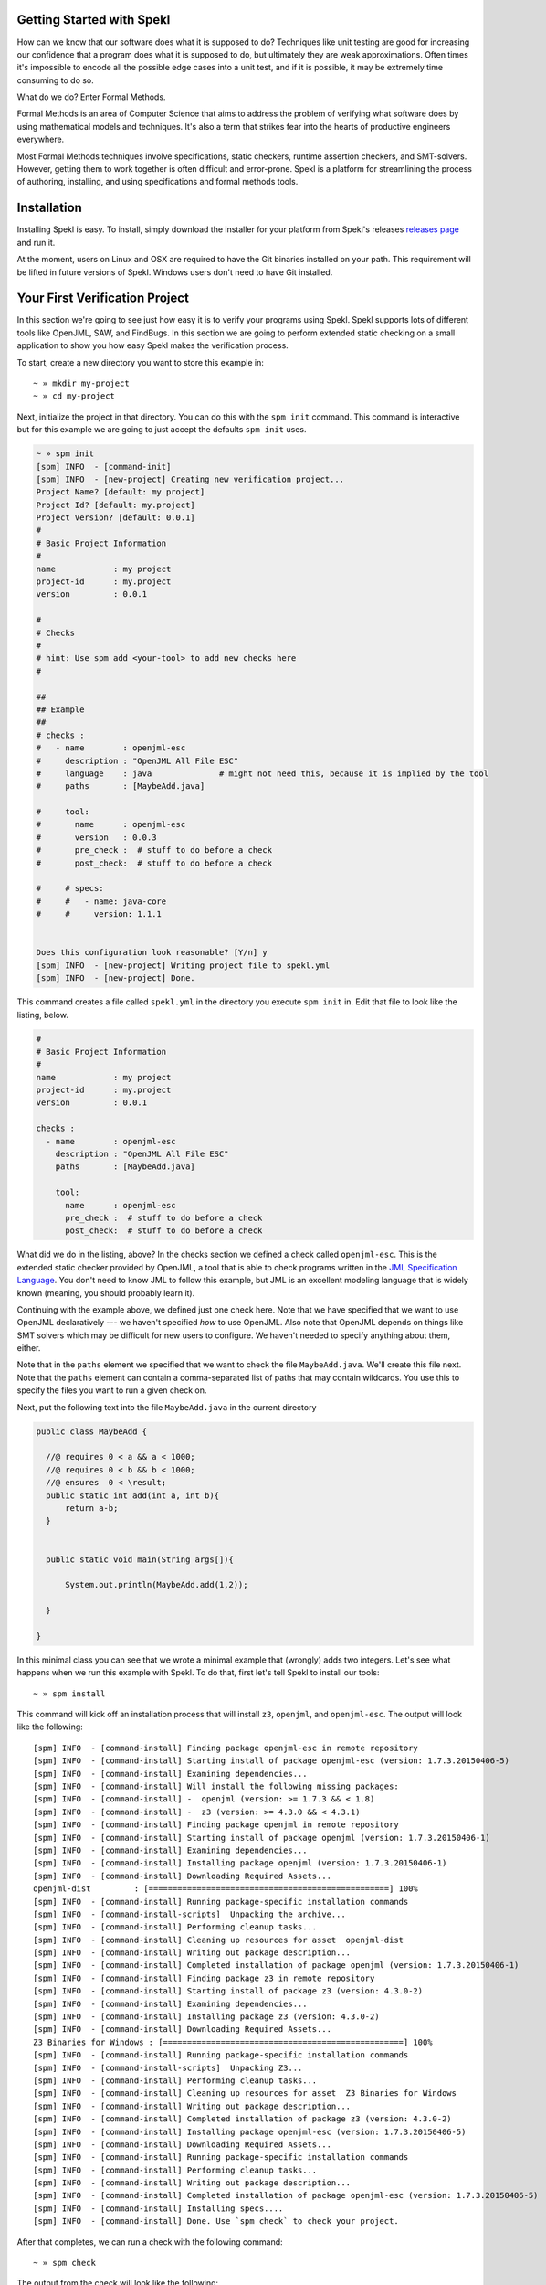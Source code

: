 Getting Started with Spekl
========================================

.. _DRY: http://en.wikipedia.org/wiki/Don't_repeat_yourself
.. _scaffolding: http://en.wikipedia.org/wiki/Scaffold_(programming)
.. _convention_over_configuration: http://en.wikipedia.org/wiki/Convention_over_configuration
__ convention_over_configuration_

How can we know that our software does what it is supposed to do?
Techniques like unit testing are good for increasing our confidence
that a program does what it is supposed to do, but ultimately they are
weak approximations. Often times it's impossible to encode all the
possible edge cases into a unit test, and if it is possible, it may be
extremely time consuming to do so. 

What do we do? Enter Formal Methods.

Formal Methods is an area of Computer Science that aims to address the problem of
verifying what software does by using mathematical models and
techniques. It's also a term that strikes fear into the hearts of
productive engineers everywhere. 

Most Formal Methods techniques involve specifications, static
checkers, runtime assertion checkers, and SMT-solvers. However,
getting them to work together is often difficult and
error-prone. Spekl is a platform for streamlining the process of
authoring, installing, and using specifications and formal methods
tools.


Installation 
========================

Installing Spekl is easy. To install, simply download the installer
for your platform from Spekl's releases `releases page
<https://github.com/jsinglet/spekl-package-manager/releases>`_ and run
it. 

At the moment, users on Linux and OSX are required to have the Git
binaries installed on your path. This requirement will be lifted in
future versions of Spekl. Windows users don't need to have Git
installed. 

Your First Verification Project
===============================

In this section we're going to see just how easy it is to verify your
programs using Spekl. Spekl supports lots of different tools like
OpenJML, SAW, and FindBugs. In this section we are going to perform
extended static checking on a small application to show you how easy
Spekl makes the verification process.

To start, create a new directory you want to store this example in::

  ~ » mkdir my-project
  ~ » cd my-project

Next, initialize the project in that directory. You can do this with
the ``spm init`` command. This command is interactive but for this
example we are going to just accept the defaults ``spm init`` uses.

.. code-block:: yaml
		
  ~ » spm init
  [spm] INFO  - [command-init]
  [spm] INFO  - [new-project] Creating new verification project...
  Project Name? [default: my project]
  Project Id? [default: my.project]
  Project Version? [default: 0.0.1]
  #
  # Basic Project Information
  #
  name            : my project
  project-id      : my.project
  version         : 0.0.1
  
  #
  # Checks
  #
  # hint: Use spm add <your-tool> to add new checks here
  #
  
  ##
  ## Example
  ##
  # checks :
  #   - name        : openjml-esc
  #     description : "OpenJML All File ESC"
  #     language    : java              # might not need this, because it is implied by the tool
  #     paths       : [MaybeAdd.java]
  
  #     tool:
  #       name      : openjml-esc
  #       version   : 0.0.3
  #       pre_check :  # stuff to do before a check
  #       post_check:  # stuff to do before a check
  
  #     # specs:
  #     #   - name: java-core
  #     #     version: 1.1.1
  
  
  Does this configuration look reasonable? [Y/n] y
  [spm] INFO  - [new-project] Writing project file to spekl.yml
  [spm] INFO  - [new-project] Done.


This command creates a file called ``spekl.yml`` in the directory you
execute ``spm init`` in. Edit that file to look like the listing,
below.

.. code-block:: yaml
  
  #
  # Basic Project Information
  #
  name            : my project
  project-id      : my.project
  version         : 0.0.1
  
  checks :                                                                                                 
    - name        : openjml-esc                                                                            
      description : "OpenJML All File ESC"                                                                 
      paths       : [MaybeAdd.java]                                                                        
                                                                                                           
      tool:                                                                                                
        name      : openjml-esc                                                                            
        pre_check :  # stuff to do before a check                                                          
        post_check:  # stuff to do before a check                                                          
  
What did we do in the listing, above? In the checks section we defined
a check called ``openjml-esc``. This is the extended static checker
provided by OpenJML, a tool that is able to check programs written in
the `JML Specification Language
<http://www.eecs.ucf.edu/~leavens/JML//index.shtml>`_. You don't need
to know JML to follow this example, but JML is an excellent modeling
language that is widely known (meaning, you should probably learn
it). 

Continuing with the example above, we defined just one check
here. Note that we have specified that we want to use OpenJML
declaratively --- we haven't specified *how* to use OpenJML. Also note
that OpenJML depends on things like SMT solvers which may be
difficult for new users to configure. We haven't needed to specify
anything about them, either.

Note that in the ``paths`` element we specified that we want to check
the file ``MaybeAdd.java``. We'll create this file next. Note that the
``paths`` element can contain a comma-separated list of paths that may
contain wildcards. You use this to specify the files you want to run a
given check on.

Next, put the following text into the file ``MaybeAdd.java`` in the
current directory

.. code-block:: java

  public class MaybeAdd {

    //@ requires 0 < a && a < 1000;
    //@ requires 0 < b && b < 1000;
    //@ ensures  0 < \result;
    public static int add(int a, int b){
	return a-b;
    }

    
    public static void main(String args[]){

	System.out.println(MaybeAdd.add(1,2));

    }

  }


In this minimal class you can see that we wrote a minimal example that
(wrongly) adds two integers. Let's see what happens when we run this
example with Spekl. To do that, first let's tell Spekl to install our tools::

  ~ » spm install

This command will kick off an installation process that will install
``z3``, ``openjml``, and ``openjml-esc``. The output will look like the following::

  [spm] INFO  - [command-install] Finding package openjml-esc in remote repository
  [spm] INFO  - [command-install] Starting install of package openjml-esc (version: 1.7.3.20150406-5)
  [spm] INFO  - [command-install] Examining dependencies...
  [spm] INFO  - [command-install] Will install the following missing packages:
  [spm] INFO  - [command-install] -  openjml (version: >= 1.7.3 && < 1.8)
  [spm] INFO  - [command-install] -  z3 (version: >= 4.3.0 && < 4.3.1)
  [spm] INFO  - [command-install] Finding package openjml in remote repository
  [spm] INFO  - [command-install] Starting install of package openjml (version: 1.7.3.20150406-1)
  [spm] INFO  - [command-install] Examining dependencies...
  [spm] INFO  - [command-install] Installing package openjml (version: 1.7.3.20150406-1)
  [spm] INFO  - [command-install] Downloading Required Assets...
  openjml-dist         : [==================================================] 100%
  [spm] INFO  - [command-install] Running package-specific installation commands
  [spm] INFO  - [command-install-scripts]  Unpacking the archive...
  [spm] INFO  - [command-install] Performing cleanup tasks...
  [spm] INFO  - [command-install] Cleaning up resources for asset  openjml-dist
  [spm] INFO  - [command-install] Writing out package description...
  [spm] INFO  - [command-install] Completed installation of package openjml (version: 1.7.3.20150406-1)
  [spm] INFO  - [command-install] Finding package z3 in remote repository
  [spm] INFO  - [command-install] Starting install of package z3 (version: 4.3.0-2)
  [spm] INFO  - [command-install] Examining dependencies...
  [spm] INFO  - [command-install] Installing package z3 (version: 4.3.0-2)
  [spm] INFO  - [command-install] Downloading Required Assets...
  Z3 Binaries for Windows : [==================================================] 100%
  [spm] INFO  - [command-install] Running package-specific installation commands
  [spm] INFO  - [command-install-scripts]  Unpacking Z3...
  [spm] INFO  - [command-install] Performing cleanup tasks...
  [spm] INFO  - [command-install] Cleaning up resources for asset  Z3 Binaries for Windows
  [spm] INFO  - [command-install] Writing out package description...
  [spm] INFO  - [command-install] Completed installation of package z3 (version: 4.3.0-2)
  [spm] INFO  - [command-install] Installing package openjml-esc (version: 1.7.3.20150406-5)
  [spm] INFO  - [command-install] Downloading Required Assets...
  [spm] INFO  - [command-install] Running package-specific installation commands
  [spm] INFO  - [command-install] Performing cleanup tasks...
  [spm] INFO  - [command-install] Writing out package description...
  [spm] INFO  - [command-install] Completed installation of package openjml-esc (version: 1.7.3.20150406-5)
  [spm] INFO  - [command-install] Installing specs....
  [spm] INFO  - [command-install] Done. Use `spm check` to check your project.

  

After that completes, we can run a check with the following command::

  ~ » spm check

The output from the check will look like the following::

  [spm] INFO  - [command-check] Running all checks for project...
  [spm] INFO  - [command-check] Running check: OpenJML All File ESC
  [spm] INFO  - Configuring solver for Z3...
  [spm] INFO  - Running OpenJML in ESC Mode...
  
  .\MaybeAdd.java:7: warning: The prover cannot establish an assertion (Postcondition: .\MaybeAdd.java:5: ) in method add
          return a-b;
          ^
  .\MaybeAdd.java:5: warning: Associated declaration: .\MaybeAdd.java:7:
      //@ ensures  0 < \result;
          ^
  2 warnings
  

As you can see in the output above, the extended static checker has
correctly detected that our implementation did not satisfy the
specification. Let's fix that. To do that, replace the ``-`` operation
in the ``MaybeAdd`` class with ``+``. Your listing should look like
the following:

.. code-block:: java

  public class MaybeAdd {

    //@ requires 0 < a && a < 1000;
    //@ requires 0 < b && b < 1000;
    //@ ensures  0 < \result;
    public static int add(int a, int b){
	return a+b;
    }

    
    public static void main(String args[]){

	System.out.println(MaybeAdd.add(1,2));

    }

  }

Let's see if this works now::

  ~ » spm check

The output from the check will look like the following::

  [spm] INFO  - [command-check] Running all checks for project...
  [spm] INFO  - [command-check] Running check: OpenJML All File ESC
  [spm] INFO  - Configuring solver for Z3...
  [spm] INFO  - Running OpenJML in ESC Mode...

Since OpenJML didn't emit any errors, it means that the code we wrote
satisfies the specifications.

Next Steps
==========

This is just a sample of the many things you can do with Spekl. As a
user of Spekl most of your work will consist of adding and running
checks. To browse some of the available checks, head over to the
recipes section, here: :ref:`sec-recipes`
